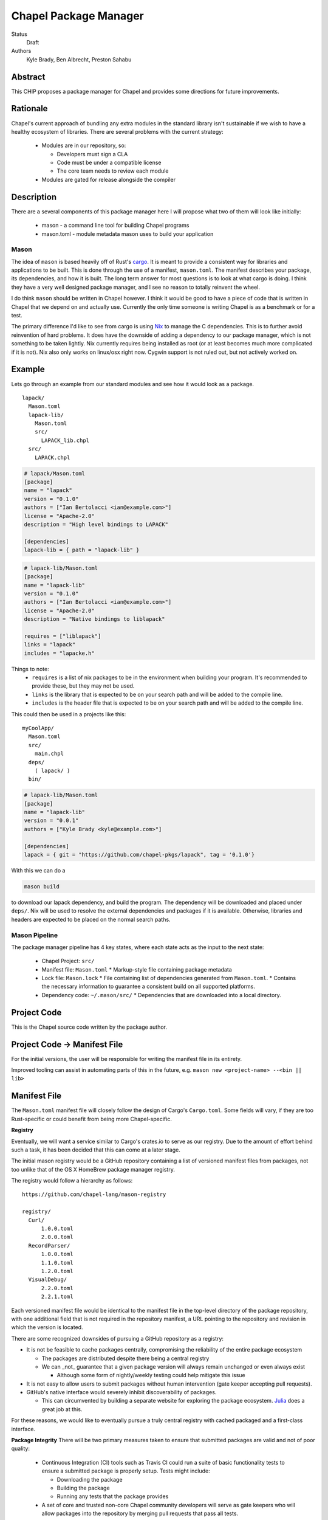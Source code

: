 Chapel Package Manager
======================

Status
  Draft

Authors
  Kyle Brady,
  Ben Albrecht,
  Preston Sahabu


Abstract
--------

This CHIP proposes a package manager for Chapel and provides some
directions for future improvements.

Rationale
---------

Chapel's current approach of bundling any extra modules in the standard library
isn't sustainable if we wish to have a healthy ecosystem of libraries. There
are several problems with the current strategy:

  * Modules are in our repository, so:

    * Developers must sign a CLA
    * Code must be under a compatible license
    * The core team needs to review each module

  * Modules are gated for release alongside the compiler

Description
-----------

There are a several components of this package manager here I will propose what
two of them will look like initially:

  * mason - a command line tool for building Chapel programs
  * mason.toml - module metadata mason uses to build your application

Mason
+++++

The idea of ``mason`` is based heavily off of Rust's cargo_. It is meant to
provide a consistent way for libraries and applications to be built. This is
done through the use of a manifest, ``mason.toml``. The manifest describes your
package, its dependencies, and how it is built. The long term answer for most
questions is to look at what cargo is doing. I think they have a very well
designed package manager, and I see no reason to totally reinvent the wheel.

I do think ``mason`` should be written in Chapel however. I think it would be good
to have a piece of code that is written in Chapel that we depend on and
actually use. Currently the only time someone is writing Chapel is as a
benchmark or for a test.

The primary difference I'd like to see from cargo is using Nix_ to manage the C
dependencies. This is to further avoid reinvention of hard problems. It does
have the downside of adding a dependency to our package manager, which is not
something to be taken lightly. Nix currently requires being installed as root
(or at least becomes much more complicated if it is not). Nix also only works
on linux/osx right now. Cygwin support is not ruled out, but not actively
worked on.

Example
-------

Lets go through an example from our standard modules and see how it would look
as a package.

::

  lapack/
    Mason.toml
    lapack-lib/
      Mason.toml
      src/
        LAPACK_lib.chpl
    src/
      LAPACK.chpl

.. code-block:: ini

  # lapack/Mason.toml
  [package]
  name = "lapack"
  version = "0.1.0"
  authors = ["Ian Bertolacci <ian@example.com>"]
  license = "Apache-2.0"
  description = "High level bindings to LAPACK"

  [dependencies]
  lapack-lib = { path = "lapack-lib" }

.. code-block:: ini

  # lapack-lib/Mason.toml
  [package]
  name = "lapack-lib"
  version = "0.1.0"
  authors = ["Ian Bertolacci <ian@example.com>"]
  license = "Apache-2.0"
  description = "Native bindings to liblapack"

  requires = ["liblapack"]
  links = "lapack"
  includes = "lapacke.h"

Things to note:
  * ``requires`` is a list of nix packages to be in the environment when
    building your program.  It's recommended to provide these, but they may not
    be used.
  * ``links`` is the library that is expected to be on your search path and will
    be added to the compile line.
  * ``includes`` is the header file that is expected to be on your search path
    and will be added to the compile line.


This could then be used in a projects like this:

::

  myCoolApp/
    Mason.toml
    src/
      main.chpl
    deps/
      ( lapack/ )
    bin/

.. code-block:: ini

  # lapack-lib/Mason.toml
  [package]
  name = "lapack-lib"
  version = "0.0.1"
  authors = ["Kyle Brady <kyle@example.com>"]

  [dependencies]
  lapack = { git = "https://github.com/chapel-pkgs/lapack", tag = '0.1.0'}

With this we can do a

.. code-block:: shell

  mason build

to download our lapack dependency, and build the program. The dependency will
be downloaded and placed under ``deps/``.  Nix will be used to resolve the
external dependencies and packages if it is available. Otherwise, libraries and
headers are expected to be placed on the normal search paths.




Mason Pipeline
++++++++++++++

The package manager pipeline has 4 key states, where each state acts as the
input to the next state:

    * Chapel Project: ``src/``
    * Manifest file: ``Mason.toml``
      * Markup-style file containing package metadata
    * Lock file: ``Mason.lock``
      * File containing list of dependencies generated from ``Mason.toml``.
      * Contains the necessary information to guarantee a consistent build on
      all supported platforms.
    * Dependency code: ``~/.mason/src/``
      * Dependencies that are downloaded into a local directory.

Project Code
------------

This is the Chapel source code written by the package author.

Project Code -> Manifest File
-----------------------------

For the initial versions, the user will be responsible for writing the manifest
file in its entirety.

Improved tooling can assist in automating parts of this in the future,
e.g. ``mason new <project-name> --<bin || lib>``

Manifest File
-------------

The ``Mason.toml`` manifest file will closely follow the design of Cargo's
``Cargo.toml``. Some fields will vary, if they are too Rust-specific or could
benefit from being more Chapel-specific.


**Registry**

Eventually, we will want a service similar to Cargo's crates.io to serve as our
registry. Due to the amount of effort behind such a task, it has been decided
that this can come at a later stage.

The initial mason registry would be a GitHub repository containing a list of
versioned manifest files from packages, not too unlike that of the OS X
HomeBrew package manager registry.

The registry would follow a hierarchy as follows:

::

  https://github.com/chapel-lang/mason-registry

  registry/
    Curl/
        1.0.0.toml
        2.0.0.toml
    RecordParser/
        1.0.0.toml
        1.1.0.toml
        1.2.0.toml
    VisualDebug/
        2.2.0.toml
        2.2.1.toml

Each versioned manifest file would be identical to the manifest file in the
top-level directory of the package repository, with one additional field that
is not required in the repository manifest, a URL pointing to the repository
and revision in which the version is located.

There are some recognized downsides of pursuing a GitHub repository as a registry:

* It is not be feasible to cache packages centrally, compromising the
  reliability of the entire package ecosystem

  * The packages are distributed despite there being a central registry
  * We can _not_ guarantee that a given package version will always remain
    unchanged or even always exist

    * Although some form of nightly/weekly testing could help mitigate this
      issue

* It is not easy to allow users to submit packages without human intervention
  (gate keeper accepting pull requests).

* GitHub's native interface would severely inhibit discoverability of packages.

  * This can circumvented by building a separate website for exploring the
    package ecosystem. Julia_ does a great job at this.

For these reasons, we would like to eventually pursue a truly central registry
with cached packaged and a first-class interface.

**Package Integrity**
There will be two primary measures taken to ensure that submitted packages are
valid and not of poor quality:

    * Continuous Integration (CI) tools such as Travis CI could run a suite of
      basic functionality tests to ensure a submitted package is properly
      setup. Tests might include:

      * Downloading the package
      * Building the package
      * Running any tests that the package provides

    * A set of core and trusted non-core Chapel community developers will serve
      as gate keepers who will allow packages into the repository by merging
      pull requests that pass all tests.

      * Other non-automated review procedures can be done by the gate keepers,
        but it would be ideal to keep this effort minimal if required at all.


Manifest File -> Lock File
--------------------------

Lock File
---------

Lock File -> Dependency Code
----------------------------

Dependency Code
---------------


.. _cargo: http://doc.crates.io/guide.html
.. _nix: https://nixos.org/nix/
.. _Julia: http://pkg.julialang.org/
